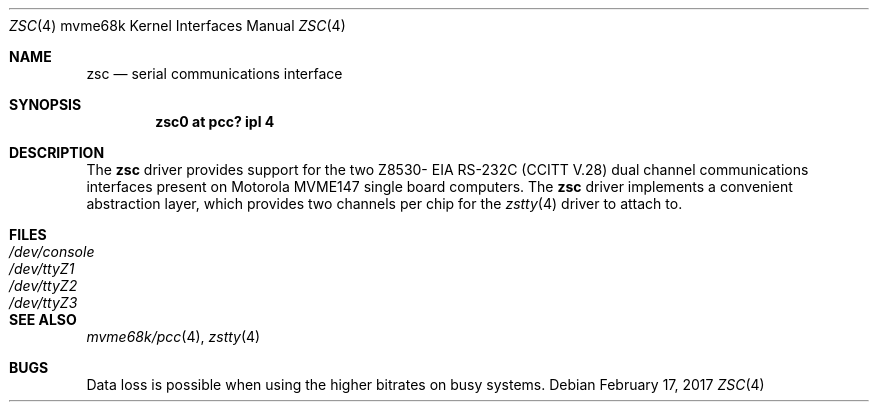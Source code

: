.\" $NetBSD: zsc.4,v 1.3 2008/04/30 13:10:56 martin Exp $
.\"
.\" Copyright (c) 1999 The NetBSD Foundation, Inc.
.\" All rights reserved.
.\"
.\" This code is derived from software contributed to The NetBSD Foundation
.\" by Steve C. Woodford.
.\"
.\" Redistribution and use in source and binary forms, with or without
.\" modification, are permitted provided that the following conditions
.\" are met:
.\" 1. Redistributions of source code must retain the above copyright
.\"    notice, this list of conditions and the following disclaimer.
.\" 2. Redistributions in binary form must reproduce the above copyright
.\"    notice, this list of conditions and the following disclaimer in the
.\"    documentation and/or other materials provided with the distribution.
.\"
.\" THIS SOFTWARE IS PROVIDED BY THE NETBSD FOUNDATION, INC. AND CONTRIBUTORS
.\" ``AS IS'' AND ANY EXPRESS OR IMPLIED WARRANTIES, INCLUDING, BUT NOT LIMITED
.\" TO, THE IMPLIED WARRANTIES OF MERCHANTABILITY AND FITNESS FOR A PARTICULAR
.\" PURPOSE ARE DISCLAIMED.  IN NO EVENT SHALL THE FOUNDATION OR CONTRIBUTORS
.\" BE LIABLE FOR ANY DIRECT, INDIRECT, INCIDENTAL, SPECIAL, EXEMPLARY, OR
.\" CONSEQUENTIAL DAMAGES (INCLUDING, BUT NOT LIMITED TO, PROCUREMENT OF
.\" SUBSTITUTE GOODS OR SERVICES; LOSS OF USE, DATA, OR PROFITS; OR BUSINESS
.\" INTERRUPTION) HOWEVER CAUSED AND ON ANY THEORY OF LIABILITY, WHETHER IN
.\" CONTRACT, STRICT LIABILITY, OR TORT (INCLUDING NEGLIGENCE OR OTHERWISE)
.\" ARISING IN ANY WAY OUT OF THE USE OF THIS SOFTWARE, EVEN IF ADVISED OF THE
.\" POSSIBILITY OF SUCH DAMAGE.
.\"
.Dd February 17, 2017
.Dt ZSC 4 mvme68k
.Os
.Sh NAME
.Nm zsc
.Nd serial communications interface
.Sh SYNOPSIS
.Cd "zsc0 at pcc? ipl 4"
.Sh DESCRIPTION
The
.Nm
driver provides support for the two Z8530-
.Tn EIA
.Tn RS-232C
.Pf ( Tn CCITT
.Tn V.28 )
dual channel communications interfaces present on Motorola MVME147
single board computers.
The
.Nm
driver implements a convenient abstraction layer, which provides two
channels per chip for the
.Xr zstty 4
driver to attach to.
.Sh FILES
.Bl -tag -width Pa
.It Pa /dev/console
.It Pa /dev/ttyZ1
.It Pa /dev/ttyZ2
.It Pa /dev/ttyZ3
.El
.Sh SEE ALSO
.Xr mvme68k/pcc 4 ,
.Xr zstty 4
.Sh BUGS
Data loss is possible when using the higher bitrates on busy systems.

